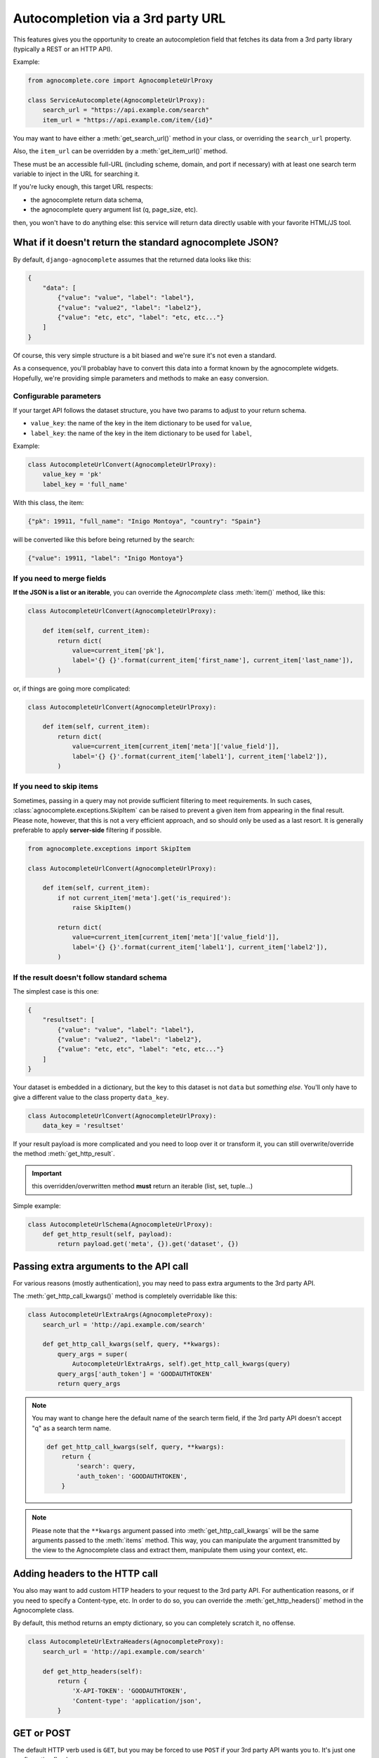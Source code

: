 ==================================
Autocompletion via a 3rd party URL
==================================

.. versionadded:: 0.6

This features gives you the opportunity to create an autocompletion field that fetches its data from a 3rd party library (typically a REST or an HTTP API).

Example:

.. code-block:: python

    from agnocomplete.core import AgnocompleteUrlProxy

    class ServiceAutocomplete(AgnocompleteUrlProxy):
        search_url = "https://api.example.com/search"
        item_url = "https://api.example.com/item/{id}"

You may want to have either a :meth:`get_search_url()` method in your class, or overriding the ``search_url`` property.

Also, the ``item_url`` can be overridden by a :meth:`get_item_url()` method.

These must be an accessible full-URL (including scheme, domain, and port if necessary) with at least one search term variable to inject in the URL for searching it.

If you're lucky enough, this target URL respects:

* the agnocomplete return data schema,
* the agnocomplete query argument list (q, page_size, etc).

then, you won't have to do anything else: this service will return data directly usable with your favorite HTML/JS tool.

What if it doesn't return the standard agnocomplete JSON?
---------------------------------------------------------

By default, ``django-agnocomplete`` assumes that the returned data looks like this:

.. code-block:: json

    {
        "data": [
            {"value": "value", "label": "label"},
            {"value": "value2", "label": "label2"},
            {"value": "etc, etc", "label": "etc, etc..."}
        ]
    }

Of course, this very simple structure is a bit biased and we're sure it's not even a standard.

As a consequence, you'll probablay have to convert this data into a format known by the agnocomplete widgets. Hopefully, we're providing simple parameters and methods to make an easy conversion.

Configurable parameters
+++++++++++++++++++++++

If your target API follows the dataset structure, you have two params to adjust to your return schema.

* ``value_key``: the name of the key in the item dictionary to be used for ``value``,
* ``label_key``: the name of the key in the item dictionary to be used for ``label``,

Example:

.. code-block:: python

    class AutocompleteUrlConvert(AgnocompleteUrlProxy):
        value_key = 'pk'
        label_key = 'full_name'

With this class, the item:

.. code-block:: json

    {"pk": 19911, "full_name": "Inigo Montoya", "country": "Spain"}

will be converted like this before being returned by the search:

.. code-block:: json

    {"value": 19911, "label": "Inigo Montoya"}

If you need to merge fields
+++++++++++++++++++++++++++

**If the JSON is a list or an iterable**, you can override the `Agnocomplete` class :meth:`item()` method, like this:

.. code-block:: python

    class AutocompleteUrlConvert(AgnocompleteUrlProxy):

        def item(self, current_item):
            return dict(
                value=current_item['pk'],
                label='{} {}'.format(current_item['first_name'], current_item['last_name']),
            )


or, if things are going more complicated:

.. code-block:: python

    class AutocompleteUrlConvert(AgnocompleteUrlProxy):

        def item(self, current_item):
            return dict(
                value=current_item[current_item['meta']['value_field']],
                label='{} {}'.format(current_item['label1'], current_item['label2']),
            )


If you need to skip items
+++++++++++++++++++++++++

.. versionadded:: 0.14.0

Sometimes, passing in a query may not provide sufficient filtering to meet requirements. In such cases, :class:`agnocomplete.exceptions.SkipItem` can be raised to prevent a given item from appearing in the final result. Please note, however, that this is not a very efficient approach, and so should only be used as a last resort. It is generally preferable to apply **server-side** filtering if possible.

.. code-block:: python

    from agnocomplete.exceptions import SkipItem

    class AutocompleteUrlConvert(AgnocompleteUrlProxy):

        def item(self, current_item):
            if not current_item['meta'].get('is_required'):
                raise SkipItem()

            return dict(
                value=current_item[current_item['meta']['value_field']],
                label='{} {}'.format(current_item['label1'], current_item['label2']),
            )

If the result doesn't follow standard schema
++++++++++++++++++++++++++++++++++++++++++++

The simplest case is this one:

.. code-block:: json

    {
        "resultset": [
            {"value": "value", "label": "label"},
            {"value": "value2", "label": "label2"},
            {"value": "etc, etc", "label": "etc, etc..."}
        ]
    }

Your dataset is embedded in a dictionary, but the key to this dataset is not ``data`` but *something else*. You'll only have to give a different value to the class property ``data_key``.


.. code-block:: python

    class AutocompleteUrlConvert(AgnocompleteUrlProxy):
        data_key = 'resultset'

If your result payload is more complicated and you need to loop over it or transform it, you can still overwrite/override the method :meth:`get_http_result`.

.. important::

    this overridden/overwritten method **must** return an iterable (list, set, tuple...)

Simple example:

.. code-block:: python

    class AutocompleteUrlSchema(AgnocompleteUrlProxy):
        def get_http_result(self, payload):
            return payload.get('meta', {}).get('dataset', {})



Passing extra arguments to the API call
---------------------------------------

For various reasons (mostly authentication), you may need to pass extra arguments to the 3rd party API.

The :meth:`get_http_call_kwargs()` method is completely overridable like this:

.. code-block:: python

    class AutocompleteUrlExtraArgs(AgnocompleteProxy):
        search_url = 'http://api.example.com/search'

        def get_http_call_kwargs(self, query, **kwargs):
            query_args = super(
                AutocompleteUrlExtraArgs, self).get_http_call_kwargs(query)
            query_args['auth_token'] = 'GOODAUTHTOKEN'
            return query_args

.. note::

    You may want to change here the default name of the search term field, if the 3rd party API doesn't accept "q" as a search term name.

    .. code-block:: python

        def get_http_call_kwargs(self, query, **kwargs):
            return {
                'search': query,
                'auth_token': 'GOODAUTHTOKEN',
            }

.. note::

    Please note that the ``**kwargs`` argument passed into :meth:`get_http_call_kwargs` will be the same arguments passed to the :meth:`items` method. This way, you can manipulate the argument transmitted by the view to the Agnocomplete class and extract them, manipulate them using your context, etc.


Adding headers to the HTTP call
-------------------------------

You also may want to add custom HTTP headers to your request to the 3rd party API. For authentication reasons, or if you need to specify a Content-type, etc.
In order to do so, you can override the :meth:`get_http_headers()` method in the Agnocomplete class.

By default, this method returns an empty dictionary, so you can completely scratch it, no offense.

.. code-block:: python

    class AutocompleteUrlExtraHeaders(AgnocompleteProxy):
        search_url = 'http://api.example.com/search'

        def get_http_headers(self):
            return {
                'X-API-TOKEN': 'GOODAUTHTOKEN',
                'Content-type': 'application/json',
            }

GET or POST
-----------

The default HTTP verb used is ``GET``, but you may be forced to use ``POST`` if your 3rd party API wants you to. It's just one configuration flag here:

.. code-block:: python

    class AutocompleteUrlPost(AgnocompleteProxy):
        search_url = 'http://api.example.com/search'
        method = 'post'

The payload (with or without extra arguments) will be sent as a JSON dictionary.
